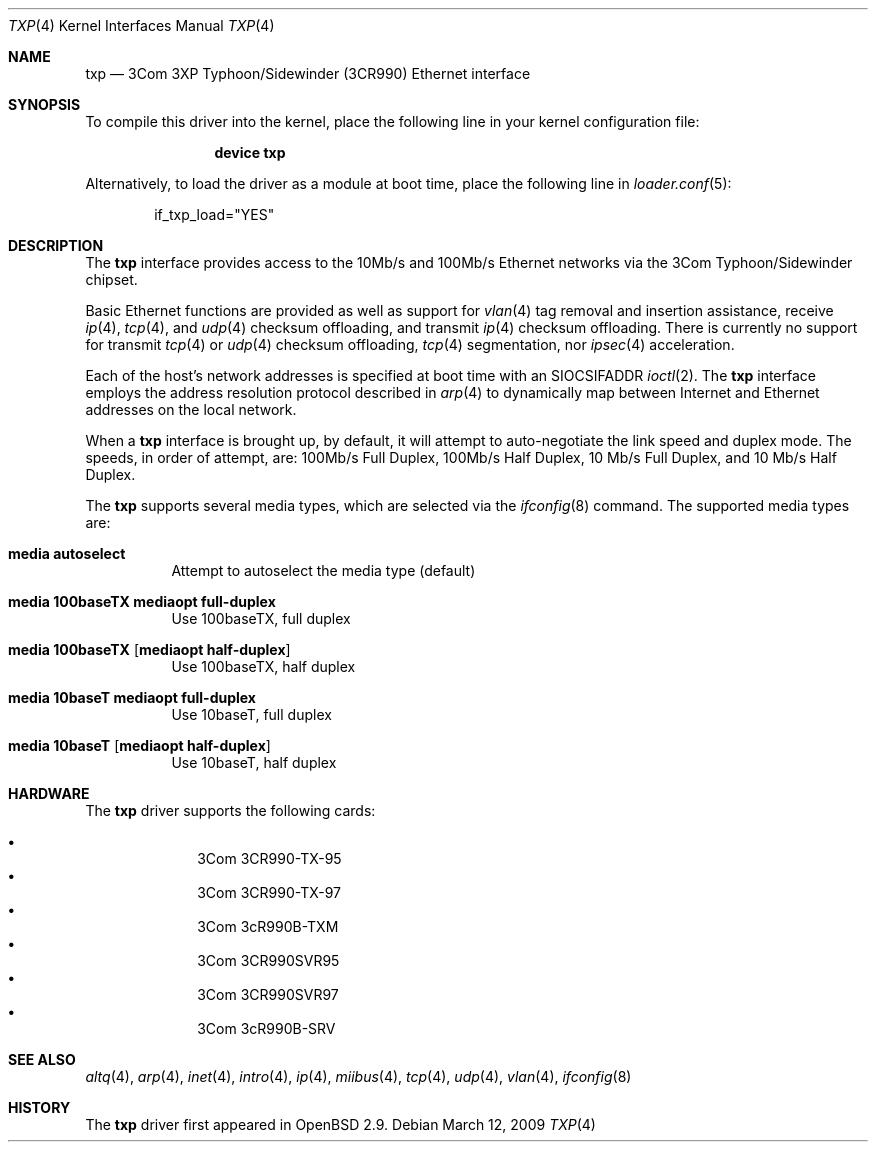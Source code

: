 .\"     $OpenBSD: txp.4,v 1.8 2001/06/26 02:09:11 pjanzen Exp $
.\"
.\" Copyright (c) 2001 Jason L. Wright (jason@thought.net)
.\" All rights reserved.
.\"
.\" Redistribution and use in source and binary forms, with or without
.\" modification, are permitted provided that the following conditions
.\" are met:
.\" 1. Redistributions of source code must retain the above copyright
.\"    notice, this list of conditions and the following disclaimer.
.\" 2. Redistributions in binary form must reproduce the above copyright
.\"    notice, this list of conditions and the following disclaimer in the
.\"    documentation and/or other materials provided with the distribution.
.\"
.\" THIS SOFTWARE IS PROVIDED BY THE AUTHOR ``AS IS'' AND ANY EXPRESS OR
.\" IMPLIED WARRANTIES, INCLUDING, BUT NOT LIMITED TO, THE IMPLIED
.\" WARRANTIES OF MERCHANTABILITY AND FITNESS FOR A PARTICULAR PURPOSE ARE
.\" DISCLAIMED.  IN NO EVENT SHALL THE AUTHOR BE LIABLE FOR ANY DIRECT,
.\" INDIRECT, INCIDENTAL, SPECIAL, EXEMPLARY, OR CONSEQUENTIAL DAMAGES
.\" (INCLUDING, BUT NOT LIMITED TO, PROCUREMENT OF SUBSTITUTE GOODS OR
.\" SERVICES; LOSS OF USE, DATA, OR PROFITS; OR BUSINESS INTERRUPTION)
.\" HOWEVER CAUSED AND ON ANY THEORY OF LIABILITY, WHETHER IN CONTRACT,
.\" STRICT LIABILITY, OR TORT (INCLUDING NEGLIGENCE OR OTHERWISE) ARISING IN
.\" ANY WAY OUT OF THE USE OF THIS SOFTWARE, EVEN IF ADVISED OF THE
.\" POSSIBILITY OF SUCH DAMAGE.
.\"
.\" $FreeBSD: src/share/man/man4/txp.4,v 1.14.2.1.2.1 2009/10/25 01:10:29 kensmith Exp $
.\"
.Dd March 12, 2009
.Dt TXP 4
.Os
.Sh NAME
.Nm txp
.Nd "3Com 3XP Typhoon/Sidewinder (3CR990) Ethernet interface"
.Sh SYNOPSIS
To compile this driver into the kernel,
place the following line in your
kernel configuration file:
.Bd -ragged -offset indent
.Cd "device txp"
.Ed
.Pp
Alternatively, to load the driver as a
module at boot time, place the following line in
.Xr loader.conf 5 :
.Bd -literal -offset indent
if_txp_load="YES"
.Ed
.Sh DESCRIPTION
The
.Nm
interface provides access to the 10Mb/s and 100Mb/s Ethernet networks via the
.Tn 3Com
.Tn Typhoon/Sidewinder
chipset.
.Pp
Basic Ethernet functions are provided as well as support for
.Xr vlan 4
tag removal and insertion assistance, receive
.Xr ip 4 ,
.Xr tcp 4 ,
and
.Xr udp 4
checksum offloading,
and
transmit
.Xr ip 4
checksum offloading.
There is currently no support for
transmit
.Xr tcp 4
or
.Xr udp 4
checksum offloading,
.Xr tcp 4
segmentation, nor
.Xr ipsec 4
acceleration.
.Pp
Each of the host's network addresses
is specified at boot time with an
.Dv SIOCSIFADDR
.Xr ioctl 2 .
The
.Nm
interface employs the address resolution protocol described in
.Xr arp 4
to dynamically map between Internet and Ethernet addresses on the local
network.
.Pp
When a
.Nm
interface is brought up, by default, it will attempt to auto-negotiate the
link speed and duplex mode.
The speeds, in order of attempt, are:
100Mb/s Full Duplex, 100Mb/s Half Duplex, 10 Mb/s Full Duplex, and
10 Mb/s Half Duplex.
.Pp
The
.Nm
supports several media types, which are selected via the
.Xr ifconfig 8
command.
The supported media types are:
.Bl -tag -width indent
.It Cm media autoselect
Attempt to autoselect the media type (default)
.It Cm media 100baseTX mediaopt full-duplex
Use 100baseTX, full duplex
.It Cm media 100baseTX Op Cm mediaopt half-duplex
Use 100baseTX, half duplex
.It Cm media 10baseT mediaopt full-duplex
Use 10baseT, full duplex
.It Cm media 10baseT Op Cm mediaopt half-duplex
Use 10baseT, half duplex
.El
.Sh HARDWARE
The
.Nm
driver supports the following cards:
.Pp
.Bl -bullet -offset indent -compact
.It
3Com 3CR990-TX-95
.It
3Com 3CR990-TX-97
.It
3Com 3cR990B-TXM
.It
3Com 3CR990SVR95
.It
3Com 3CR990SVR97
.It
3Com 3cR990B-SRV
.El
.Sh SEE ALSO
.Xr altq 4 ,
.Xr arp 4 ,
.Xr inet 4 ,
.Xr intro 4 ,
.Xr ip 4 ,
.Xr miibus 4 ,
.Xr tcp 4 ,
.Xr udp 4 ,
.Xr vlan 4 ,
.Xr ifconfig 8
.Sh HISTORY
The
.Nm
driver first appeared in
.Ox 2.9 .
